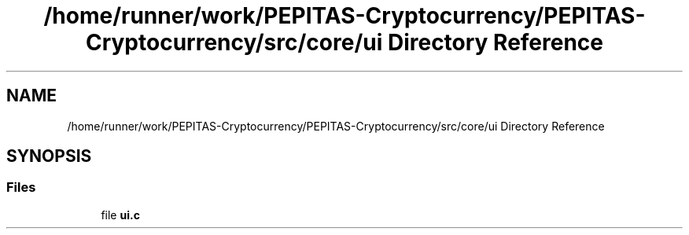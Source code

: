 .TH "/home/runner/work/PEPITAS-Cryptocurrency/PEPITAS-Cryptocurrency/src/core/ui Directory Reference" 3 "Sun May 9 2021" "PEPITAS CRYPTOCURRENCY" \" -*- nroff -*-
.ad l
.nh
.SH NAME
/home/runner/work/PEPITAS-Cryptocurrency/PEPITAS-Cryptocurrency/src/core/ui Directory Reference
.SH SYNOPSIS
.br
.PP
.SS "Files"

.in +1c
.ti -1c
.RI "file \fBui\&.c\fP"
.br
.in -1c
